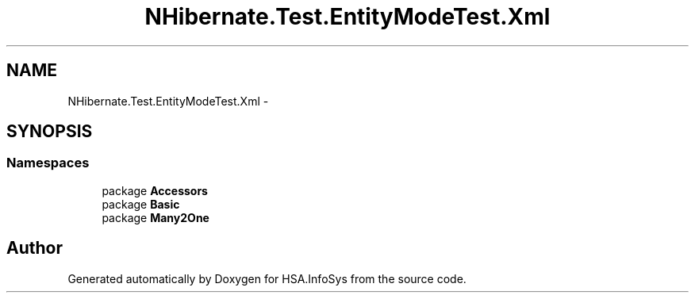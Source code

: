 .TH "NHibernate.Test.EntityModeTest.Xml" 3 "Fri Jul 5 2013" "Version 1.0" "HSA.InfoSys" \" -*- nroff -*-
.ad l
.nh
.SH NAME
NHibernate.Test.EntityModeTest.Xml \- 
.SH SYNOPSIS
.br
.PP
.SS "Namespaces"

.in +1c
.ti -1c
.RI "package \fBAccessors\fP"
.br
.ti -1c
.RI "package \fBBasic\fP"
.br
.ti -1c
.RI "package \fBMany2One\fP"
.br
.in -1c
.SH "Author"
.PP 
Generated automatically by Doxygen for HSA\&.InfoSys from the source code\&.
